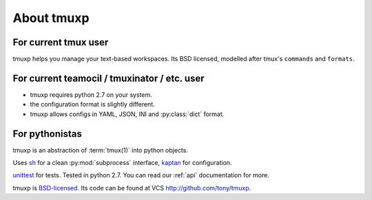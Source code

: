 .. _about:

===========
About tmuxp
===========

For current tmux user
---------------------

tmuxp helps you manage your text-based workspaces. Its BSD licensed,
modelled after tmux's ``commands`` and ``formats``.

For current teamocil / tmuxinator / etc. user
---------------------------------------------

- tmuxp requires python 2.7 on your system.
- the configuration format is slightly different.
- tmuxp allows configs in YAML, JSON, INI and :py:class:`dict` format.

For pythonistas
---------------

tmuxp is an abstraction of :term:`tmux(1)` into python objects.

Uses `sh`_ for a clean :py:mod:`subprocess` interface, `kaptan`_ for
configuration.

`unittest`_ for tests. Tested in python 2.7.  You can read our :ref:`api`
documentation for more.

tmuxp is `BSD-licensed`_. Its code can be found at VCS
http://github.com/tony/tmuxp.


.. _kaptan: https://github.com/emre/kaptan
.. _sh: https://github.com/amoffat/sh
.. _unittest: http://docs.python.org/2/library/unittest.html
.. _BSD-licensed: http://opensource.org/licenses/BSD-2-Clause


.. todo::

    =========
    Sort this
    =========

    Similarities to Tmux and Pythonics
    ----------------------------------

    tmuxp is was built in the spirit of understanding how tmux operates
    and how python objects and tools can abstract the API's in a pleasant way.

    tmuxp uses the identify ``FORMATTERS`` used by tmux, you can see
    them inside of http://sourceforge.net/p/tmux/tmux-code/ci/master/tree/format.c.

    In this, I will also begin documenting the API.

    the use of:

    Session
    Session.new_window() - returns a new Window object bound to the session,
    also uses ``tmux new-window``.
    Session.new_session() - class method - returns a new Session object.

    Differences from tmux
    ---------------------

    Because this is a python abstraction and flags like ``start-directory``
    have dashes (-) replaced with underscores (_).

    interesting observations
    ------------------------

    How is tmuxp able to keep references to panes, windows and sessions?

        Tmux has unique ID's for sessions, windows and panes.

        panes use ``%``, such as ``%1234``

        windows use ``@``, such as ``@2345``

        sessions use ``$``, for money, such as ``$``

    How is tmuxp able to handle windows with no names?

        Tmux provides ``window_id`` as a unique identifier.

    What is a {pane,window}_index vs a {pane,window,session}_id?

        Pane index refers to the order of a pane on the screen.

        Window index refers to the # of the pane in the session.

    Design decisions in tmuxp
    -------------------------

    placeholder

    Reference
    ---------

    + tmux docs http://www.openbsd.org/cgi-bin/man.cgi?query=tmux&sektion=1
    + tmux source code http://sourceforge.net/p/tmux/tmux-code/ci/master/tree/
